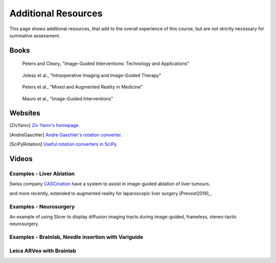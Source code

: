 .. _AdditionalResources:

Additional Resources
====================

This page shows additional resources, that add to the overall experience of this
course, but are not strictly necessary for summative assessment.


Books
-----

.. _bookClearyPeters:

.. figure:: https://m.media-amazon.com/images/I/61cFgn0z-4L._AC_UY218_ML3_.jpg
  :alt: Terry Peters and Kevin Cleary's Image-Guided interventions book
  :target: https://www.amazon.co.uk/Image-Guided-Interventions-Applications-Terry-Peters/dp/1489997334/ref=sr_1_1?keywords=peters+cleary+image-guided&qid=1575965815&sr=8-1
  :width: 200

  Peters and Cleary, "Image-Guided Interventions: Technology and Applications"


.. _bookJolesz:

.. figure:: https://images-eu.ssl-images-amazon.com/images/I/41MIxnRh2JL.jpg
  :alt: Ferenc A. Jolesz Intraoperative Imaging and Image-Guided Therapy book
  :target: https://www.amazon.co.uk/Intraoperative-Imaging-Image-Guided-Therapy-Ferenc-ebook/dp/B00HUKN7T4/ref=sr_1_1?keywords=Intraoperative+imaging+and+image-guided+therapy&qid=1575967979&sr=8-1
  :width: 200

  Jolesz et al., "Intraoperative Imaging and Image-Guided Therapy"


.. _bookPeters:

.. figure:: https://m.media-amazon.com/images/I/717HetB8BeL._AC_UY218_ML3_.jpg
  :alt: Terry Peters Mixed and Augmented Reality in Medicine book
  :target: https://www.amazon.co.uk/Augmented-Reality-Medicine-Biomedical-Engineering/dp/1138068632/ref=sr_1_5?keywords=mixed+and+augmented+reality&qid=1575967888&sr=8-5
  :width: 200

  Peters et al., "Mixed and Augmented Reality in Medicine"


.. _bookMauro:

.. figure:: https://images-na.ssl-images-amazon.com/images/I/511Wl0cI%2BsL._SX389_BO1,204,203,200_.jpg
  :alt: Mauro et al., Image-Guided Interventions book
  :target: https://www.amazon.co.uk/Image-Guided-Interventions-Expert-Radiology-Consult/dp/1455705969/ref=sr_1_5?keywords=image-guided+interventions&qid=1576256214&sr=8-5
  :width: 200

  Mauro et al., "Image-Guided Interventions"


Websites
--------

.. [ZivYaniv] `Ziv Yaniv's homepage <http://yanivresearch.info/>`_.
.. [AndreGaschler] `Andre Gaschler's rotation converter <https://www.andre-gaschler.com/rotationconverter/>`_.
.. [SciPyRotation] `Useful rotation converters in SciPy <https://docs.scipy.org/doc/scipy/reference/generated/scipy.spatial.transform.Rotation.html>`_.


Videos
------


Examples - Liver Ablation
^^^^^^^^^^^^^^^^^^^^^^^^^

Swiss company `CASCination <https://www.cascination.com/>`_ have a system to assist
in image-guided ablation of liver tumours.

.. raw:: html

    <iframe width="560" height="315" src="https://www.youtube.com/embed/XPN8nkUylj8" frameborder="0" allow="accelerometer; autoplay; encrypted-media; gyroscope; picture-in-picture" allowfullscreen></iframe>

and more recently, extended to augmented reality for laparoscopic liver surgery [Prevost2019]_.


Examples - Neurosurgery
^^^^^^^^^^^^^^^^^^^^^^^

An example of using Slicer to display diffusion imaging tracts during image-guided, frameless, stereo-tactic neurosurgery.

.. raw:: html

    <iframe width="560" height="315" src="https://www.youtube.com/embed/KrGkGPR5hs0" frameborder="0" allow="accelerometer; autoplay; encrypted-media; gyroscope; picture-in-picture" allowfullscreen></iframe>


Examples - Brainlab, Needle insertion with Variguide
^^^^^^^^^^^^^^^^^^^^^^^^^^^^^^^^^^^^^^^^^^^^^^^^^^^^

.. raw:: html

    <iframe width="560" height="315" src="https://www.youtube.com/embed/Pz0QdomhyG4" frameborder="0" allow="accelerometer; autoplay; encrypted-media; gyroscope; picture-in-picture" allowfullscreen></iframe>



Leica ARVeo with Brainlab
^^^^^^^^^^^^^^^^^^^^^^^^^

.. raw:: html

    <iframe width="560" height="315" src="https://www.youtube.com/embed/PmLIB_KPPdw" frameborder="0" allow="accelerometer; autoplay; encrypted-media; gyroscope; picture-in-picture" allowfullscreen></iframe>
